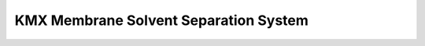 KMX Membrane Solvent Separation System
========================================================

.. raw:: html


   <video width="100%" height="100%" controls>
   <source src="https://outin-0fed40cae50711eaa61200163e1c94a4.oss-cn-shanghai.aliyuncs.com/sv/2dc77a19-179993f6c71/2dc77a19-179993f6c71.mp4" type="video/mp4" />
   </video>